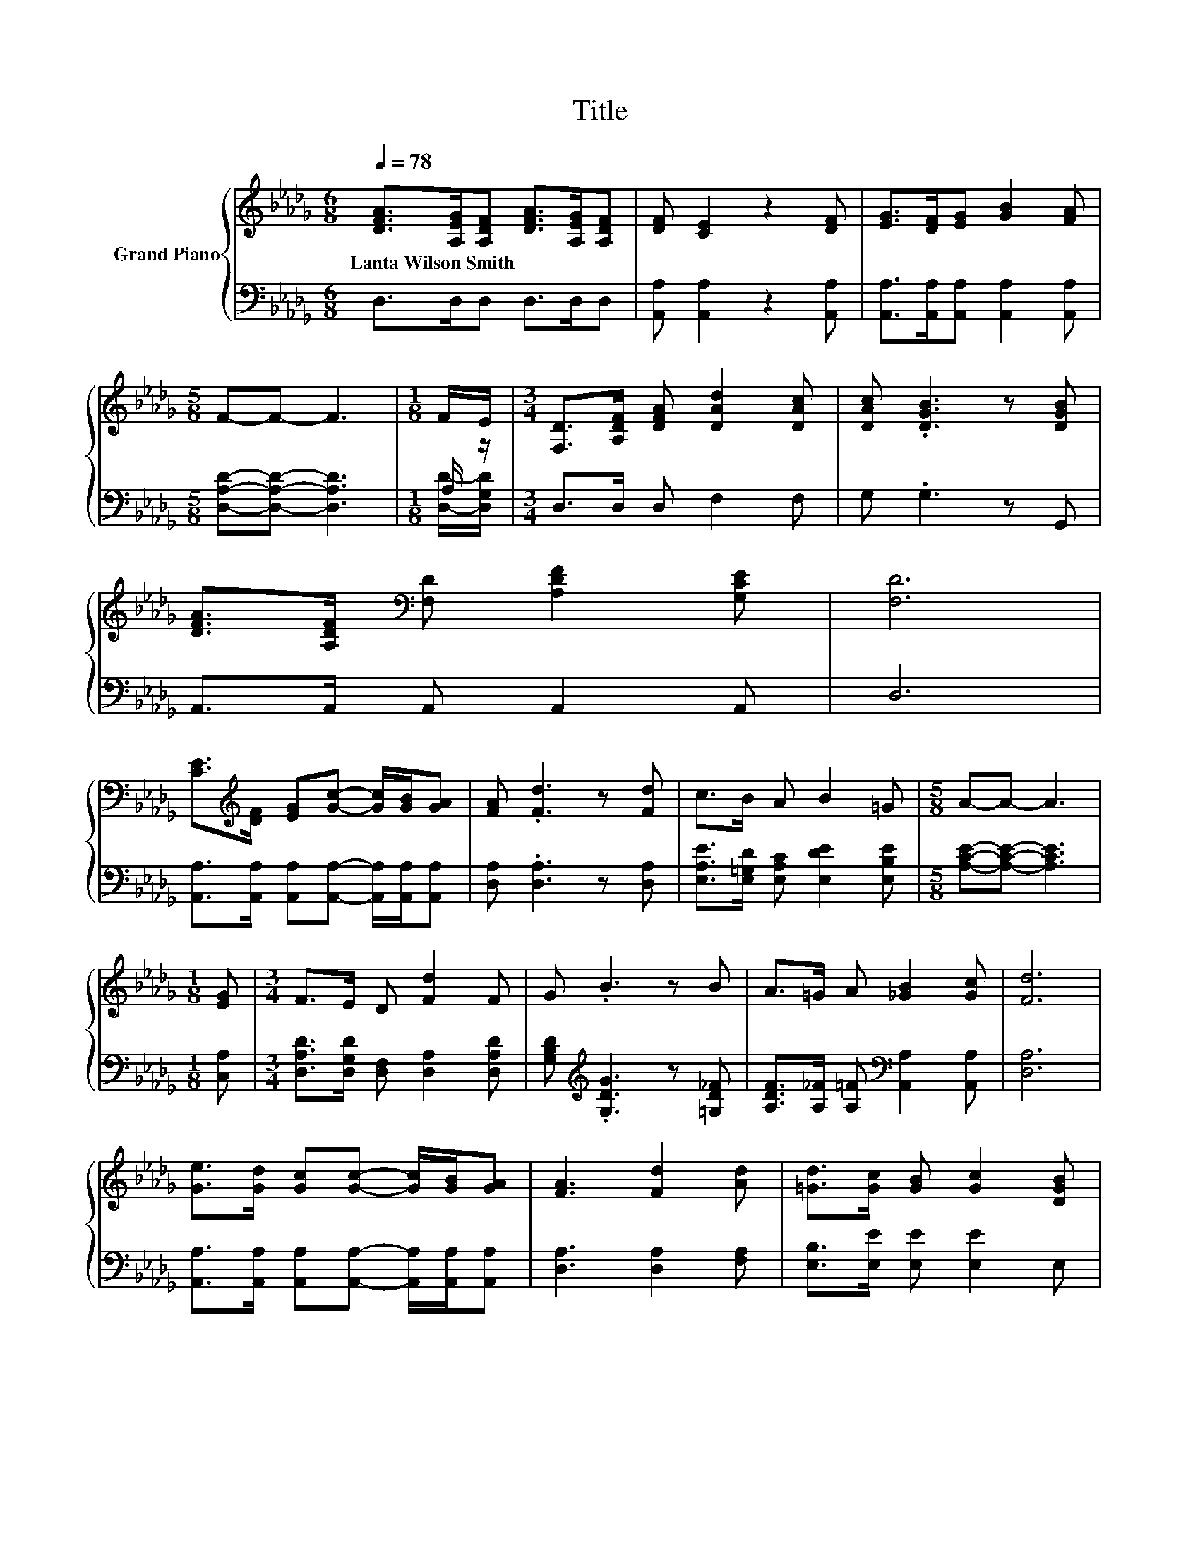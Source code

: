 X:1
T:Title
%%score { ( 1 4 ) | ( 2 3 ) }
L:1/8
Q:1/4=78
M:6/8
K:Db
V:1 treble nm="Grand Piano"
V:4 treble 
V:2 bass 
V:3 bass 
V:1
 [DFA]>[A,EG][A,DF] [DFA]>[A,EG][A,DF] | [DF] [CE]2 z2 [DF] | [EG]>[DF][EG] [GB]2 [FA] | %3
w: Lanta~Wilson~Smith * * * * *|||
[M:5/8] F-F- F3 |[M:1/8] F/E/ |[M:3/4] [F,D]>[A,DF] [DFA] [DAd]2 [DAc] | [DAc] .[DGB]3 z [DGB] | %7
w: ||||
 [DFA]>[A,DF][K:bass] [F,D] [A,DF]2 [G,CE] | [F,D]6 | %9
w: ||
 [CE]>[K:treble][DF] [EG][Gc]- [Gc]/[GB]/[GA] | [FA] .[Fd]3 z [Fd] | c>B A B2 =G |[M:5/8] A-A- A3 | %13
w: ||||
[M:1/8] [EG] |[M:3/4] F>E D [Fd]2 F | G .B3 z B | A>=G A [_GB]2 [Gc] | [Fd]6 | %18
w: |||||
 [Ge]>[Gd] [Gc][Gc]- [Gc]/[GB]/[GA] | [FA]3 [Fd]2 [Ad] | [=Gd]>[Gc] [GB] [Gc]2 [DGB] | %21
w: |||
[M:5/8] A2- [FA-] [GA]2 |[M:1/8] [EGA] |[M:3/4] [DFA]>[A,EG] [A,DF] [Fd]2 [Ac] | [Ac] .B3 z B | %25
w: ||||
 A>=G A [_GB]2 [Gc][Q:1/4=77][Q:1/4=76][Q:1/4=75][Q:1/4=73] | %26
w: |
 [Fd]6[Q:1/4=72][Q:1/4=71][Q:1/4=70][Q:1/4=69][Q:1/4=68][Q:1/4=67][Q:1/4=65][Q:1/4=64][Q:1/4=63][Q:1/4=62][Q:1/4=61][Q:1/4=60] |] %27
w: |
V:2
 D,>D,D, D,>D,D, | [A,,A,] [A,,A,]2 z2 [A,,A,] | [A,,A,]>[A,,A,][A,,A,] [A,,A,]2 [A,,A,] | %3
[M:5/8] [D,A,D]-[D,A,D]- [D,A,D]3 |[M:1/8] A,/ z/ |[M:3/4] D,>D, D, F,2 F, | G, .G,3 z G,, | %7
 A,,>A,, A,, A,,2 A,, | D,6 | [A,,A,]>[A,,A,] [A,,A,][A,,A,]- [A,,A,]/[A,,A,]/[A,,A,] | %10
 [D,A,] .[D,A,]3 z [D,A,] | [E,A,E]>[E,=G,D] [E,A,C] [E,DE]2 [E,B,E] | %12
[M:5/8] [A,CE]-[A,CE]- [A,CE]3 |[M:1/8] [C,A,] |[M:3/4] [D,A,D]>[D,G,D] [D,F,] [D,A,]2 [D,A,D] | %15
 [G,B,D][K:treble] .[G,DG]3 z [=G,D_F] | [A,DF]>[A,_F] [A,=F][K:bass] [A,,A,]2 [A,,A,] | [D,A,]6 | %18
 [A,,A,]>[A,,A,] [A,,A,][A,,A,]- [A,,A,]/[A,,A,]/[A,,A,] | [D,A,]3 [D,A,]2 [F,A,] | %20
 [E,B,]>[E,E] [E,E] [E,E]2 E, |[M:5/8] z ED E2 |[M:1/8] C, |[M:3/4] D,>D, D, [D,A,]2 [F,D] | %24
 [G,D][K:treble] .[G,DG]3 z [=G,D_F] | [A,DF]>[A,_F] [A,=F][K:bass] [A,,A,]2 [A,,A,] | [D,A,]6 |] %27
V:3
 x6 | x6 | x6 |[M:5/8] x5 |[M:1/8] [D,D]/-[D,G,D]/ |[M:3/4] x6 | x6 | x6 | x6 | x6 | x6 | x6 | %12
[M:5/8] x5 |[M:1/8] x |[M:3/4] x6 | x[K:treble] x5 | x3[K:bass] x3 | x6 | x6 | x6 | x6 | %21
[M:5/8] A,,-A,,- A,,3 |[M:1/8] x |[M:3/4] x6 | x[K:treble] x5 | x3[K:bass] x3 | x6 |] %27
V:4
 x6 | x6 | x6 |[M:5/8] x5 |[M:1/8] x |[M:3/4] x6 | x6 | x2[K:bass] x4 | x6 | x3/2[K:treble] x9/2 | %10
 x6 | x6 |[M:5/8] x5 |[M:1/8] x |[M:3/4] x6 | x6 | x6 | x6 | x6 | x6 | x6 |[M:5/8] C2 z z2 | %22
[M:1/8] x |[M:3/4] x6 | x6 | x6 | x6 |] %27


